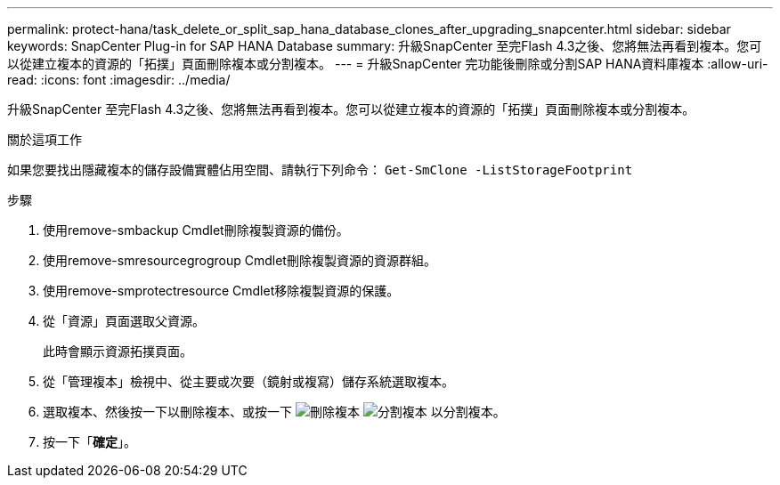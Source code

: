 ---
permalink: protect-hana/task_delete_or_split_sap_hana_database_clones_after_upgrading_snapcenter.html 
sidebar: sidebar 
keywords: SnapCenter Plug-in for SAP HANA Database 
summary: 升級SnapCenter 至完Flash 4.3之後、您將無法再看到複本。您可以從建立複本的資源的「拓撲」頁面刪除複本或分割複本。 
---
= 升級SnapCenter 完功能後刪除或分割SAP HANA資料庫複本
:allow-uri-read: 
:icons: font
:imagesdir: ../media/


[role="lead"]
升級SnapCenter 至完Flash 4.3之後、您將無法再看到複本。您可以從建立複本的資源的「拓撲」頁面刪除複本或分割複本。

.關於這項工作
如果您要找出隱藏複本的儲存設備實體佔用空間、請執行下列命令： `Get-SmClone -ListStorageFootprint`

.步驟
. 使用remove-smbackup Cmdlet刪除複製資源的備份。
. 使用remove-smresourcegrogroup Cmdlet刪除複製資源的資源群組。
. 使用remove-smprotectresource Cmdlet移除複製資源的保護。
. 從「資源」頁面選取父資源。
+
此時會顯示資源拓撲頁面。

. 從「管理複本」檢視中、從主要或次要（鏡射或複寫）儲存系統選取複本。
. 選取複本、然後按一下以刪除複本、或按一下 image:../media/delete_icon.gif["刪除複本"] image:../media/split_cone.gif["分割複本"] 以分割複本。
. 按一下「*確定*」。

